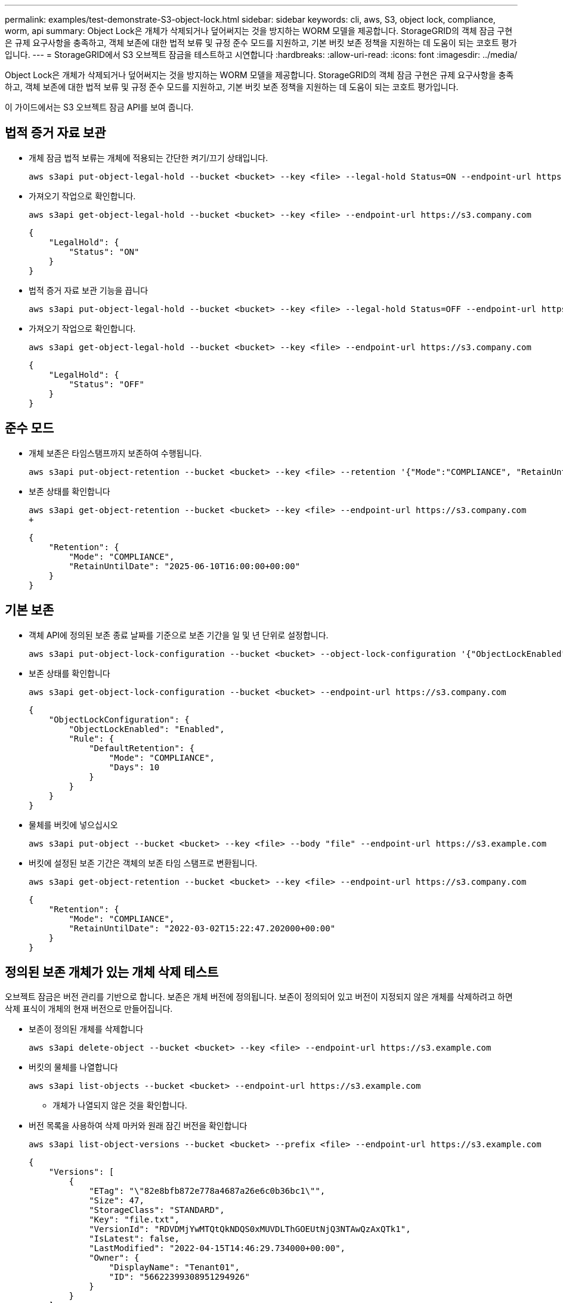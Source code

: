 ---
permalink: examples/test-demonstrate-S3-object-lock.html 
sidebar: sidebar 
keywords: cli, aws, S3, object lock, compliance, worm, api 
summary: Object Lock은 개체가 삭제되거나 덮어써지는 것을 방지하는 WORM 모델을 제공합니다. StorageGRID의 객체 잠금 구현은 규제 요구사항을 충족하고, 객체 보존에 대한 법적 보류 및 규정 준수 모드를 지원하고, 기본 버킷 보존 정책을 지원하는 데 도움이 되는 코호트 평가입니다. 
---
= StorageGRID에서 S3 오브젝트 잠금을 테스트하고 시연합니다
:hardbreaks:
:allow-uri-read: 
:icons: font
:imagesdir: ../media/


[role="lead"]
Object Lock은 개체가 삭제되거나 덮어써지는 것을 방지하는 WORM 모델을 제공합니다. StorageGRID의 객체 잠금 구현은 규제 요구사항을 충족하고, 객체 보존에 대한 법적 보류 및 규정 준수 모드를 지원하고, 기본 버킷 보존 정책을 지원하는 데 도움이 되는 코호트 평가입니다.

이 가이드에서는 S3 오브젝트 잠금 API를 보여 줍니다.



== 법적 증거 자료 보관

* 개체 잠금 법적 보류는 개체에 적용되는 간단한 켜기/끄기 상태입니다.
+
[source, console]
----
aws s3api put-object-legal-hold --bucket <bucket> --key <file> --legal-hold Status=ON --endpoint-url https://s3.company.com
----
* 가져오기 작업으로 확인합니다.
+
[source, console]
----
aws s3api get-object-legal-hold --bucket <bucket> --key <file> --endpoint-url https://s3.company.com
----
+
[listing]
----
{
    "LegalHold": {
        "Status": "ON"
    }
}
----
* 법적 증거 자료 보관 기능을 끕니다
+
[source, console]
----
aws s3api put-object-legal-hold --bucket <bucket> --key <file> --legal-hold Status=OFF --endpoint-url https://s3.company.com
----
* 가져오기 작업으로 확인합니다.
+
[source, console]
----
aws s3api get-object-legal-hold --bucket <bucket> --key <file> --endpoint-url https://s3.company.com
----
+
[listing]
----
{
    "LegalHold": {
        "Status": "OFF"
    }
}
----




== 준수 모드

* 개체 보존은 타임스탬프까지 보존하여 수행됩니다.
+
[source, console]
----
aws s3api put-object-retention --bucket <bucket> --key <file> --retention '{"Mode":"COMPLIANCE", "RetainUntilDate": "2025-06-10T16:00:00"}' --endpoint-url https://s3.company.com
----
* 보존 상태를 확인합니다
+
[source, console]
----
aws s3api get-object-retention --bucket <bucket> --key <file> --endpoint-url https://s3.company.com
+
----
+
[listing]
----
{
    "Retention": {
        "Mode": "COMPLIANCE",
        "RetainUntilDate": "2025-06-10T16:00:00+00:00"
    }
}
----




== 기본 보존

* 객체 API에 정의된 보존 종료 날짜를 기준으로 보존 기간을 일 및 년 단위로 설정합니다.
+
[source, console]
----
aws s3api put-object-lock-configuration --bucket <bucket> --object-lock-configuration '{"ObjectLockEnabled": "Enabled", "Rule": { "DefaultRetention": { "Mode": "COMPLIANCE", "Days": 10 }}}' --endpoint-url https://s3.company.com
----
* 보존 상태를 확인합니다
+
[source, console]
----
aws s3api get-object-lock-configuration --bucket <bucket> --endpoint-url https://s3.company.com
----
+
[listing]
----
{
    "ObjectLockConfiguration": {
        "ObjectLockEnabled": "Enabled",
        "Rule": {
            "DefaultRetention": {
                "Mode": "COMPLIANCE",
                "Days": 10
            }
        }
    }
}
----
* 물체를 버킷에 넣으십시오
+
[source, console]
----
aws s3api put-object --bucket <bucket> --key <file> --body "file" --endpoint-url https://s3.example.com
----
* 버킷에 설정된 보존 기간은 객체의 보존 타임 스탬프로 변환됩니다.
+
[source, console]
----
aws s3api get-object-retention --bucket <bucket> --key <file> --endpoint-url https://s3.company.com
----
+
[listing]
----
{
    "Retention": {
        "Mode": "COMPLIANCE",
        "RetainUntilDate": "2022-03-02T15:22:47.202000+00:00"
    }
}
----




== 정의된 보존 개체가 있는 개체 삭제 테스트

오브젝트 잠금은 버전 관리를 기반으로 합니다. 보존은 개체 버전에 정의됩니다. 보존이 정의되어 있고 버전이 지정되지 않은 개체를 삭제하려고 하면 삭제 표식이 개체의 현재 버전으로 만들어집니다.

* 보존이 정의된 개체를 삭제합니다
+
[source, console]
----
aws s3api delete-object --bucket <bucket> --key <file> --endpoint-url https://s3.example.com
----
* 버킷의 물체를 나열합니다
+
[source, console]
----
aws s3api list-objects --bucket <bucket> --endpoint-url https://s3.example.com
----
+
** 개체가 나열되지 않은 것을 확인합니다.


* 버전 목록을 사용하여 삭제 마커와 원래 잠긴 버전을 확인합니다
+
[source, console]
----
aws s3api list-object-versions --bucket <bucket> --prefix <file> --endpoint-url https://s3.example.com
----
+
[listing]
----
{
    "Versions": [
        {
            "ETag": "\"82e8bfb872e778a4687a26e6c0b36bc1\"",
            "Size": 47,
            "StorageClass": "STANDARD",
            "Key": "file.txt",
            "VersionId": "RDVDMjYwMTQtQkNDQS0xMUVDLThGOEUtNjQ3NTAwQzAxQTk1",
            "IsLatest": false,
            "LastModified": "2022-04-15T14:46:29.734000+00:00",
            "Owner": {
                "DisplayName": "Tenant01",
                "ID": "56622399308951294926"
            }
        }
    ],
    "DeleteMarkers": [
        {
            "Owner": {
                "DisplayName": "Tenant01",
                "ID": "56622399308951294926"
            },
            "Key": "file01.txt",
            "VersionId": "QjVDQzgzOTAtQ0FGNi0xMUVDLThFMzgtQ0RGMjAwQjk0MjM1",
            "IsLatest": true,
            "LastModified": "2022-05-03T15:35:50.248000+00:00"
        }
    ]
}
----
* 객체의 잠긴 버전을 삭제합니다
+
[source, console]
----
aws s3api delete-object  --bucket <bucket> --key <file> --version-id "<VersionId>" --endpoint-url https://s3.example.com
----
+
[listing]
----
An error occurred (AccessDenied) when calling the DeleteObject operation: Access Denied
----


_ 아론 클라인 _
